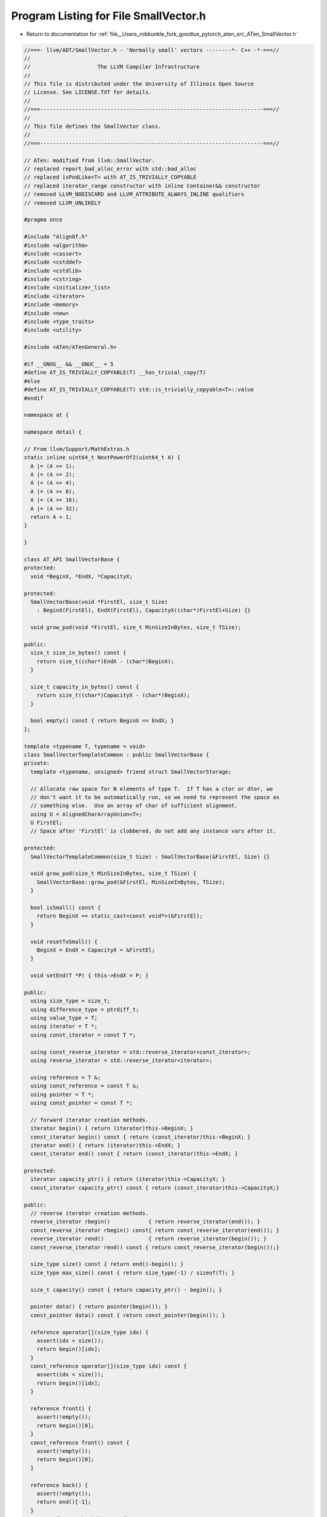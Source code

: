 
.. _program_listing_file__Users_robkunkle_fork_goodlux_pytorch_aten_src_ATen_SmallVector.h:

Program Listing for File SmallVector.h
======================================

- Return to documentation for :ref:`file__Users_robkunkle_fork_goodlux_pytorch_aten_src_ATen_SmallVector.h`

.. code-block:: cpp

   //===- llvm/ADT/SmallVector.h - 'Normally small' vectors --------*- C++ -*-===//
   //
   //                     The LLVM Compiler Infrastructure
   //
   // This file is distributed under the University of Illinois Open Source
   // License. See LICENSE.TXT for details.
   //
   //===----------------------------------------------------------------------===//
   //
   // This file defines the SmallVector class.
   //
   //===----------------------------------------------------------------------===//
   
   // ATen: modified from llvm::SmallVector.
   // replaced report_bad_alloc_error with std::bad_alloc
   // replaced isPodLike<T> with AT_IS_TRIVIALLY_COPYABLE
   // replaced iterator_range constructor with inline Container&& constructor
   // removed LLVM_NODISCARD and LLVM_ATTRIBUTE_ALWAYS_INLINE qualifiers
   // removed LLVM_UNLIKELY
   
   #pragma once
   
   #include "AlignOf.h"
   #include <algorithm>
   #include <cassert>
   #include <cstddef>
   #include <cstdlib>
   #include <cstring>
   #include <initializer_list>
   #include <iterator>
   #include <memory>
   #include <new>
   #include <type_traits>
   #include <utility>
   
   #include <ATen/ATenGeneral.h>
   
   #if __GNUG__ && __GNUC__ < 5
   #define AT_IS_TRIVIALLY_COPYABLE(T) __has_trivial_copy(T)
   #else
   #define AT_IS_TRIVIALLY_COPYABLE(T) std::is_trivially_copyable<T>::value
   #endif
   
   namespace at {
   
   namespace detail {
   
   // From llvm/Support/MathExtras.h
   static inline uint64_t NextPowerOf2(uint64_t A) {
     A |= (A >> 1);
     A |= (A >> 2);
     A |= (A >> 4);
     A |= (A >> 8);
     A |= (A >> 16);
     A |= (A >> 32);
     return A + 1;
   }
   
   }
   
   class AT_API SmallVectorBase {
   protected:
     void *BeginX, *EndX, *CapacityX;
   
   protected:
     SmallVectorBase(void *FirstEl, size_t Size)
       : BeginX(FirstEl), EndX(FirstEl), CapacityX((char*)FirstEl+Size) {}
   
     void grow_pod(void *FirstEl, size_t MinSizeInBytes, size_t TSize);
   
   public:
     size_t size_in_bytes() const {
       return size_t((char*)EndX - (char*)BeginX);
     }
   
     size_t capacity_in_bytes() const {
       return size_t((char*)CapacityX - (char*)BeginX);
     }
   
     bool empty() const { return BeginX == EndX; }
   };
   
   template <typename T, typename = void>
   class SmallVectorTemplateCommon : public SmallVectorBase {
   private:
     template <typename, unsigned> friend struct SmallVectorStorage;
   
     // Allocate raw space for N elements of type T.  If T has a ctor or dtor, we
     // don't want it to be automatically run, so we need to represent the space as
     // something else.  Use an array of char of sufficient alignment.
     using U = AlignedCharArrayUnion<T>;
     U FirstEl;
     // Space after 'FirstEl' is clobbered, do not add any instance vars after it.
   
   protected:
     SmallVectorTemplateCommon(size_t Size) : SmallVectorBase(&FirstEl, Size) {}
   
     void grow_pod(size_t MinSizeInBytes, size_t TSize) {
       SmallVectorBase::grow_pod(&FirstEl, MinSizeInBytes, TSize);
     }
   
     bool isSmall() const {
       return BeginX == static_cast<const void*>(&FirstEl);
     }
   
     void resetToSmall() {
       BeginX = EndX = CapacityX = &FirstEl;
     }
   
     void setEnd(T *P) { this->EndX = P; }
   
   public:
     using size_type = size_t;
     using difference_type = ptrdiff_t;
     using value_type = T;
     using iterator = T *;
     using const_iterator = const T *;
   
     using const_reverse_iterator = std::reverse_iterator<const_iterator>;
     using reverse_iterator = std::reverse_iterator<iterator>;
   
     using reference = T &;
     using const_reference = const T &;
     using pointer = T *;
     using const_pointer = const T *;
   
     // forward iterator creation methods.
     iterator begin() { return (iterator)this->BeginX; }
     const_iterator begin() const { return (const_iterator)this->BeginX; }
     iterator end() { return (iterator)this->EndX; }
     const_iterator end() const { return (const_iterator)this->EndX; }
   
   protected:
     iterator capacity_ptr() { return (iterator)this->CapacityX; }
     const_iterator capacity_ptr() const { return (const_iterator)this->CapacityX;}
   
   public:
     // reverse iterator creation methods.
     reverse_iterator rbegin()            { return reverse_iterator(end()); }
     const_reverse_iterator rbegin() const{ return const_reverse_iterator(end()); }
     reverse_iterator rend()              { return reverse_iterator(begin()); }
     const_reverse_iterator rend() const { return const_reverse_iterator(begin());}
   
     size_type size() const { return end()-begin(); }
     size_type max_size() const { return size_type(-1) / sizeof(T); }
   
     size_t capacity() const { return capacity_ptr() - begin(); }
   
     pointer data() { return pointer(begin()); }
     const_pointer data() const { return const_pointer(begin()); }
   
     reference operator[](size_type idx) {
       assert(idx < size());
       return begin()[idx];
     }
     const_reference operator[](size_type idx) const {
       assert(idx < size());
       return begin()[idx];
     }
   
     reference front() {
       assert(!empty());
       return begin()[0];
     }
     const_reference front() const {
       assert(!empty());
       return begin()[0];
     }
   
     reference back() {
       assert(!empty());
       return end()[-1];
     }
     const_reference back() const {
       assert(!empty());
       return end()[-1];
     }
   };
   
   template <typename T, bool isPodLike>
   class SmallVectorTemplateBase : public SmallVectorTemplateCommon<T> {
   protected:
     SmallVectorTemplateBase(size_t Size) : SmallVectorTemplateCommon<T>(Size) {}
   
     static void destroy_range(T *S, T *E) {
       while (S != E) {
         --E;
         E->~T();
       }
     }
   
     template<typename It1, typename It2>
     static void uninitialized_move(It1 I, It1 E, It2 Dest) {
       std::uninitialized_copy(std::make_move_iterator(I),
                               std::make_move_iterator(E), Dest);
     }
   
     template<typename It1, typename It2>
     static void uninitialized_copy(It1 I, It1 E, It2 Dest) {
       std::uninitialized_copy(I, E, Dest);
     }
   
     void grow(size_t MinSize = 0);
   
   public:
     void push_back(const T &Elt) {
       if (this->EndX >= this->CapacityX)
         this->grow();
       ::new ((void*) this->end()) T(Elt);
       this->setEnd(this->end()+1);
     }
   
     void push_back(T &&Elt) {
       if (this->EndX >= this->CapacityX)
         this->grow();
       ::new ((void*) this->end()) T(::std::move(Elt));
       this->setEnd(this->end()+1);
     }
   
     void pop_back() {
       this->setEnd(this->end()-1);
       this->end()->~T();
     }
   };
   
   // Define this out-of-line to dissuade the C++ compiler from inlining it.
   template <typename T, bool isPodLike>
   void SmallVectorTemplateBase<T, isPodLike>::grow(size_t MinSize) {
     size_t CurCapacity = this->capacity();
     size_t CurSize = this->size();
     // Always grow, even from zero.
     size_t NewCapacity = size_t(detail::NextPowerOf2(CurCapacity+2));
     if (NewCapacity < MinSize)
       NewCapacity = MinSize;
     T *NewElts = static_cast<T*>(malloc(NewCapacity*sizeof(T)));
     if (NewElts == nullptr)
       throw std::bad_alloc();
   
     // Move the elements over.
     this->uninitialized_move(this->begin(), this->end(), NewElts);
   
     // Destroy the original elements.
     destroy_range(this->begin(), this->end());
   
     // If this wasn't grown from the inline copy, deallocate the old space.
     if (!this->isSmall())
       free(this->begin());
   
     this->setEnd(NewElts+CurSize);
     this->BeginX = NewElts;
     this->CapacityX = this->begin()+NewCapacity;
   }
   
   
   template <typename T>
   class SmallVectorTemplateBase<T, true> : public SmallVectorTemplateCommon<T> {
   protected:
     SmallVectorTemplateBase(size_t Size) : SmallVectorTemplateCommon<T>(Size) {}
   
     // No need to do a destroy loop for POD's.
     static void destroy_range(T *, T *) {}
   
     template<typename It1, typename It2>
     static void uninitialized_move(It1 I, It1 E, It2 Dest) {
       // Just do a copy.
       uninitialized_copy(I, E, Dest);
     }
   
     template<typename It1, typename It2>
     static void uninitialized_copy(It1 I, It1 E, It2 Dest) {
       // Arbitrary iterator types; just use the basic implementation.
       std::uninitialized_copy(I, E, Dest);
     }
   
     template <typename T1, typename T2>
     static void uninitialized_copy(
         T1 *I, T1 *E, T2 *Dest,
         typename std::enable_if<std::is_same<typename std::remove_const<T1>::type,
                                              T2>::value>::type * = nullptr) {
       // Use memcpy for PODs iterated by pointers (which includes SmallVector
       // iterators): std::uninitialized_copy optimizes to memmove, but we can
       // use memcpy here. Note that I and E are iterators and thus might be
       // invalid for memcpy if they are equal.
       if (I != E)
         memcpy(Dest, I, (E - I) * sizeof(T));
     }
   
     void grow(size_t MinSize = 0) {
       this->grow_pod(MinSize*sizeof(T), sizeof(T));
     }
   
   public:
     void push_back(const T &Elt) {
       if (this->EndX >= this->CapacityX)
         this->grow();
       memcpy(this->end(), &Elt, sizeof(T));
       this->setEnd(this->end()+1);
     }
   
     void pop_back() {
       this->setEnd(this->end()-1);
     }
   };
   
   template <typename T>
   class SmallVectorImpl : public SmallVectorTemplateBase<T, AT_IS_TRIVIALLY_COPYABLE(T)> {
     using SuperClass = SmallVectorTemplateBase<T, AT_IS_TRIVIALLY_COPYABLE(T)>;
   
   public:
     using iterator = typename SuperClass::iterator;
     using const_iterator = typename SuperClass::const_iterator;
     using size_type = typename SuperClass::size_type;
   
   protected:
     // Default ctor - Initialize to empty.
     explicit SmallVectorImpl(unsigned N)
       : SmallVectorTemplateBase<T, AT_IS_TRIVIALLY_COPYABLE(T)>(N*sizeof(T)) {
     }
   
   public:
     SmallVectorImpl(const SmallVectorImpl &) = delete;
   
     ~SmallVectorImpl() {
       // Destroy the constructed elements in the vector.
       this->destroy_range(this->begin(), this->end());
   
       // If this wasn't grown from the inline copy, deallocate the old space.
       if (!this->isSmall())
         free(this->begin());
     }
   
     void clear() {
       this->destroy_range(this->begin(), this->end());
       this->EndX = this->BeginX;
     }
   
     void resize(size_type N) {
       if (N < this->size()) {
         this->destroy_range(this->begin()+N, this->end());
         this->setEnd(this->begin()+N);
       } else if (N > this->size()) {
         if (this->capacity() < N)
           this->grow(N);
         auto I = this->end();
         for (auto E = this->begin() + N; I != E; ++I)
           new (&*I) T();
         this->setEnd(this->begin()+N);
       }
     }
   
     void resize(size_type N, const T &NV) {
       if (N < this->size()) {
         this->destroy_range(this->begin()+N, this->end());
         this->setEnd(this->begin()+N);
       } else if (N > this->size()) {
         if (this->capacity() < N)
           this->grow(N);
         std::uninitialized_fill(this->end(), this->begin()+N, NV);
         this->setEnd(this->begin()+N);
       }
     }
   
     void reserve(size_type N) {
       if (this->capacity() < N)
         this->grow(N);
     }
   
     T pop_back_val() {
       T Result = ::std::move(this->back());
       this->pop_back();
       return Result;
     }
   
     void swap(SmallVectorImpl &RHS);
   
     template <typename in_iter,
               typename = typename std::enable_if<std::is_convertible<
                   typename std::iterator_traits<in_iter>::iterator_category,
                   std::input_iterator_tag>::value>::type>
     void append(in_iter in_start, in_iter in_end) {
       size_type NumInputs = std::distance(in_start, in_end);
       // Grow allocated space if needed.
       if (NumInputs > size_type(this->capacity_ptr()-this->end()))
         this->grow(this->size()+NumInputs);
   
       // Copy the new elements over.
       this->uninitialized_copy(in_start, in_end, this->end());
       this->setEnd(this->end() + NumInputs);
     }
   
     void append(size_type NumInputs, const T &Elt) {
       // Grow allocated space if needed.
       if (NumInputs > size_type(this->capacity_ptr()-this->end()))
         this->grow(this->size()+NumInputs);
   
       // Copy the new elements over.
       std::uninitialized_fill_n(this->end(), NumInputs, Elt);
       this->setEnd(this->end() + NumInputs);
     }
   
     void append(std::initializer_list<T> IL) {
       append(IL.begin(), IL.end());
     }
   
     // FIXME: Consider assigning over existing elements, rather than clearing &
     // re-initializing them - for all assign(...) variants.
   
     void assign(size_type NumElts, const T &Elt) {
       clear();
       if (this->capacity() < NumElts)
         this->grow(NumElts);
       this->setEnd(this->begin()+NumElts);
       std::uninitialized_fill(this->begin(), this->end(), Elt);
     }
   
     template <typename in_iter,
               typename = typename std::enable_if<std::is_convertible<
                   typename std::iterator_traits<in_iter>::iterator_category,
                   std::input_iterator_tag>::value>::type>
     void assign(in_iter in_start, in_iter in_end) {
       clear();
       append(in_start, in_end);
     }
   
     void assign(std::initializer_list<T> IL) {
       clear();
       append(IL);
     }
   
     iterator erase(const_iterator CI) {
       // Just cast away constness because this is a non-const member function.
       iterator I = const_cast<iterator>(CI);
   
       assert(I >= this->begin() && "Iterator to erase is out of bounds.");
       assert(I < this->end() && "Erasing at past-the-end iterator.");
   
       iterator N = I;
       // Shift all elts down one.
       std::move(I+1, this->end(), I);
       // Drop the last elt.
       this->pop_back();
       return(N);
     }
   
     iterator erase(const_iterator CS, const_iterator CE) {
       // Just cast away constness because this is a non-const member function.
       iterator S = const_cast<iterator>(CS);
       iterator E = const_cast<iterator>(CE);
   
       assert(S >= this->begin() && "Range to erase is out of bounds.");
       assert(S <= E && "Trying to erase invalid range.");
       assert(E <= this->end() && "Trying to erase past the end.");
   
       iterator N = S;
       // Shift all elts down.
       iterator I = std::move(E, this->end(), S);
       // Drop the last elts.
       this->destroy_range(I, this->end());
       this->setEnd(I);
       return(N);
     }
   
     iterator insert(iterator I, T &&Elt) {
       if (I == this->end()) {  // Important special case for empty vector.
         this->push_back(::std::move(Elt));
         return this->end()-1;
       }
   
       assert(I >= this->begin() && "Insertion iterator is out of bounds.");
       assert(I <= this->end() && "Inserting past the end of the vector.");
   
       if (this->EndX >= this->CapacityX) {
         size_t EltNo = I-this->begin();
         this->grow();
         I = this->begin()+EltNo;
       }
   
       ::new ((void*) this->end()) T(::std::move(this->back()));
       // Push everything else over.
       std::move_backward(I, this->end()-1, this->end());
       this->setEnd(this->end()+1);
   
       // If we just moved the element we're inserting, be sure to update
       // the reference.
       T *EltPtr = &Elt;
       if (I <= EltPtr && EltPtr < this->EndX)
         ++EltPtr;
   
       *I = ::std::move(*EltPtr);
       return I;
     }
   
     iterator insert(iterator I, const T &Elt) {
       if (I == this->end()) {  // Important special case for empty vector.
         this->push_back(Elt);
         return this->end()-1;
       }
   
       assert(I >= this->begin() && "Insertion iterator is out of bounds.");
       assert(I <= this->end() && "Inserting past the end of the vector.");
   
       if (this->EndX >= this->CapacityX) {
         size_t EltNo = I-this->begin();
         this->grow();
         I = this->begin()+EltNo;
       }
       ::new ((void*) this->end()) T(std::move(this->back()));
       // Push everything else over.
       std::move_backward(I, this->end()-1, this->end());
       this->setEnd(this->end()+1);
   
       // If we just moved the element we're inserting, be sure to update
       // the reference.
       const T *EltPtr = &Elt;
       if (I <= EltPtr && EltPtr < this->EndX)
         ++EltPtr;
   
       *I = *EltPtr;
       return I;
     }
   
     iterator insert(iterator I, size_type NumToInsert, const T &Elt) {
       // Convert iterator to elt# to avoid invalidating iterator when we reserve()
       size_t InsertElt = I - this->begin();
   
       if (I == this->end()) {  // Important special case for empty vector.
         append(NumToInsert, Elt);
         return this->begin()+InsertElt;
       }
   
       assert(I >= this->begin() && "Insertion iterator is out of bounds.");
       assert(I <= this->end() && "Inserting past the end of the vector.");
   
       // Ensure there is enough space.
       reserve(this->size() + NumToInsert);
   
       // Uninvalidate the iterator.
       I = this->begin()+InsertElt;
   
       // If there are more elements between the insertion point and the end of the
       // range than there are being inserted, we can use a simple approach to
       // insertion.  Since we already reserved space, we know that this won't
       // reallocate the vector.
       if (size_t(this->end()-I) >= NumToInsert) {
         T *OldEnd = this->end();
         append(std::move_iterator<iterator>(this->end() - NumToInsert),
                std::move_iterator<iterator>(this->end()));
   
         // Copy the existing elements that get replaced.
         std::move_backward(I, OldEnd-NumToInsert, OldEnd);
   
         std::fill_n(I, NumToInsert, Elt);
         return I;
       }
   
       // Otherwise, we're inserting more elements than exist already, and we're
       // not inserting at the end.
   
       // Move over the elements that we're about to overwrite.
       T *OldEnd = this->end();
       this->setEnd(this->end() + NumToInsert);
       size_t NumOverwritten = OldEnd-I;
       this->uninitialized_move(I, OldEnd, this->end()-NumOverwritten);
   
       // Replace the overwritten part.
       std::fill_n(I, NumOverwritten, Elt);
   
       // Insert the non-overwritten middle part.
       std::uninitialized_fill_n(OldEnd, NumToInsert-NumOverwritten, Elt);
       return I;
     }
   
     template <typename ItTy,
               typename = typename std::enable_if<std::is_convertible<
                   typename std::iterator_traits<ItTy>::iterator_category,
                   std::input_iterator_tag>::value>::type>
     iterator insert(iterator I, ItTy From, ItTy To) {
       // Convert iterator to elt# to avoid invalidating iterator when we reserve()
       size_t InsertElt = I - this->begin();
   
       if (I == this->end()) {  // Important special case for empty vector.
         append(From, To);
         return this->begin()+InsertElt;
       }
   
       assert(I >= this->begin() && "Insertion iterator is out of bounds.");
       assert(I <= this->end() && "Inserting past the end of the vector.");
   
       size_t NumToInsert = std::distance(From, To);
   
       // Ensure there is enough space.
       reserve(this->size() + NumToInsert);
   
       // Uninvalidate the iterator.
       I = this->begin()+InsertElt;
   
       // If there are more elements between the insertion point and the end of the
       // range than there are being inserted, we can use a simple approach to
       // insertion.  Since we already reserved space, we know that this won't
       // reallocate the vector.
       if (size_t(this->end()-I) >= NumToInsert) {
         T *OldEnd = this->end();
         append(std::move_iterator<iterator>(this->end() - NumToInsert),
                std::move_iterator<iterator>(this->end()));
   
         // Copy the existing elements that get replaced.
         std::move_backward(I, OldEnd-NumToInsert, OldEnd);
   
         std::copy(From, To, I);
         return I;
       }
   
       // Otherwise, we're inserting more elements than exist already, and we're
       // not inserting at the end.
   
       // Move over the elements that we're about to overwrite.
       T *OldEnd = this->end();
       this->setEnd(this->end() + NumToInsert);
       size_t NumOverwritten = OldEnd-I;
       this->uninitialized_move(I, OldEnd, this->end()-NumOverwritten);
   
       // Replace the overwritten part.
       for (T *J = I; NumOverwritten > 0; --NumOverwritten) {
         *J = *From;
         ++J; ++From;
       }
   
       // Insert the non-overwritten middle part.
       this->uninitialized_copy(From, To, OldEnd);
       return I;
     }
   
     void insert(iterator I, std::initializer_list<T> IL) {
       insert(I, IL.begin(), IL.end());
     }
   
     template <typename... ArgTypes> void emplace_back(ArgTypes &&... Args) {
       if (this->EndX >= this->CapacityX)
         this->grow();
       ::new ((void *)this->end()) T(std::forward<ArgTypes>(Args)...);
       this->setEnd(this->end() + 1);
     }
   
     SmallVectorImpl &operator=(const SmallVectorImpl &RHS);
   
     SmallVectorImpl &operator=(SmallVectorImpl &&RHS);
   
     bool operator==(const SmallVectorImpl &RHS) const {
       if (this->size() != RHS.size()) return false;
       return std::equal(this->begin(), this->end(), RHS.begin());
     }
     bool operator!=(const SmallVectorImpl &RHS) const {
       return !(*this == RHS);
     }
   
     bool operator<(const SmallVectorImpl &RHS) const {
       return std::lexicographical_compare(this->begin(), this->end(),
                                           RHS.begin(), RHS.end());
     }
   
     void set_size(size_type N) {
       assert(N <= this->capacity());
       this->setEnd(this->begin() + N);
     }
   };
   
   template <typename T>
   void SmallVectorImpl<T>::swap(SmallVectorImpl<T> &RHS) {
     if (this == &RHS) return;
   
     // We can only avoid copying elements if neither vector is small.
     if (!this->isSmall() && !RHS.isSmall()) {
       std::swap(this->BeginX, RHS.BeginX);
       std::swap(this->EndX, RHS.EndX);
       std::swap(this->CapacityX, RHS.CapacityX);
       return;
     }
     if (RHS.size() > this->capacity())
       this->grow(RHS.size());
     if (this->size() > RHS.capacity())
       RHS.grow(this->size());
   
     // Swap the shared elements.
     size_t NumShared = this->size();
     if (NumShared > RHS.size()) NumShared = RHS.size();
     for (size_type i = 0; i != NumShared; ++i)
       std::swap((*this)[i], RHS[i]);
   
     // Copy over the extra elts.
     if (this->size() > RHS.size()) {
       size_t EltDiff = this->size() - RHS.size();
       this->uninitialized_copy(this->begin()+NumShared, this->end(), RHS.end());
       RHS.setEnd(RHS.end()+EltDiff);
       this->destroy_range(this->begin()+NumShared, this->end());
       this->setEnd(this->begin()+NumShared);
     } else if (RHS.size() > this->size()) {
       size_t EltDiff = RHS.size() - this->size();
       this->uninitialized_copy(RHS.begin()+NumShared, RHS.end(), this->end());
       this->setEnd(this->end() + EltDiff);
       this->destroy_range(RHS.begin()+NumShared, RHS.end());
       RHS.setEnd(RHS.begin()+NumShared);
     }
   }
   
   template <typename T>
   SmallVectorImpl<T> &SmallVectorImpl<T>::
     operator=(const SmallVectorImpl<T> &RHS) {
     // Avoid self-assignment.
     if (this == &RHS) return *this;
   
     // If we already have sufficient space, assign the common elements, then
     // destroy any excess.
     size_t RHSSize = RHS.size();
     size_t CurSize = this->size();
     if (CurSize >= RHSSize) {
       // Assign common elements.
       iterator NewEnd;
       if (RHSSize)
         NewEnd = std::copy(RHS.begin(), RHS.begin()+RHSSize, this->begin());
       else
         NewEnd = this->begin();
   
       // Destroy excess elements.
       this->destroy_range(NewEnd, this->end());
   
       // Trim.
       this->setEnd(NewEnd);
       return *this;
     }
   
     // If we have to grow to have enough elements, destroy the current elements.
     // This allows us to avoid copying them during the grow.
     // FIXME: don't do this if they're efficiently moveable.
     if (this->capacity() < RHSSize) {
       // Destroy current elements.
       this->destroy_range(this->begin(), this->end());
       this->setEnd(this->begin());
       CurSize = 0;
       this->grow(RHSSize);
     } else if (CurSize) {
       // Otherwise, use assignment for the already-constructed elements.
       std::copy(RHS.begin(), RHS.begin()+CurSize, this->begin());
     }
   
     // Copy construct the new elements in place.
     this->uninitialized_copy(RHS.begin()+CurSize, RHS.end(),
                              this->begin()+CurSize);
   
     // Set end.
     this->setEnd(this->begin()+RHSSize);
     return *this;
   }
   
   template <typename T>
   SmallVectorImpl<T> &SmallVectorImpl<T>::operator=(SmallVectorImpl<T> &&RHS) {
     // Avoid self-assignment.
     if (this == &RHS) return *this;
   
     // If the RHS isn't small, clear this vector and then steal its buffer.
     if (!RHS.isSmall()) {
       this->destroy_range(this->begin(), this->end());
       if (!this->isSmall()) free(this->begin());
       this->BeginX = RHS.BeginX;
       this->EndX = RHS.EndX;
       this->CapacityX = RHS.CapacityX;
       RHS.resetToSmall();
       return *this;
     }
   
     // If we already have sufficient space, assign the common elements, then
     // destroy any excess.
     size_t RHSSize = RHS.size();
     size_t CurSize = this->size();
     if (CurSize >= RHSSize) {
       // Assign common elements.
       iterator NewEnd = this->begin();
       if (RHSSize)
         NewEnd = std::move(RHS.begin(), RHS.end(), NewEnd);
   
       // Destroy excess elements and trim the bounds.
       this->destroy_range(NewEnd, this->end());
       this->setEnd(NewEnd);
   
       // Clear the RHS.
       RHS.clear();
   
       return *this;
     }
   
     // If we have to grow to have enough elements, destroy the current elements.
     // This allows us to avoid copying them during the grow.
     // FIXME: this may not actually make any sense if we can efficiently move
     // elements.
     if (this->capacity() < RHSSize) {
       // Destroy current elements.
       this->destroy_range(this->begin(), this->end());
       this->setEnd(this->begin());
       CurSize = 0;
       this->grow(RHSSize);
     } else if (CurSize) {
       // Otherwise, use assignment for the already-constructed elements.
       std::move(RHS.begin(), RHS.begin()+CurSize, this->begin());
     }
   
     // Move-construct the new elements in place.
     this->uninitialized_move(RHS.begin()+CurSize, RHS.end(),
                              this->begin()+CurSize);
   
     // Set end.
     this->setEnd(this->begin()+RHSSize);
   
     RHS.clear();
     return *this;
   }
   
   template <typename T, unsigned N>
   struct SmallVectorStorage {
     typename SmallVectorTemplateCommon<T>::U InlineElts[N - 1];
   };
   template <typename T> struct SmallVectorStorage<T, 1> {};
   template <typename T> struct SmallVectorStorage<T, 0> {};
   
   template <typename T, unsigned N>
   class SmallVector : public SmallVectorImpl<T> {
     SmallVectorStorage<T, N> Storage;
   
   public:
     SmallVector() : SmallVectorImpl<T>(N) {}
   
     explicit SmallVector(size_t Size, const T &Value = T())
       : SmallVectorImpl<T>(N) {
       this->assign(Size, Value);
     }
   
     template <typename ItTy,
               typename = typename std::enable_if<std::is_convertible<
                   typename std::iterator_traits<ItTy>::iterator_category,
                   std::input_iterator_tag>::value>::type>
     SmallVector(ItTy S, ItTy E) : SmallVectorImpl<T>(N) {
       this->append(S, E);
     }
   
     template <typename Container>
     explicit SmallVector(Container &&c) : SmallVectorImpl<T>(N) {
       this->append(c.begin(), c.end());
     }
   
     SmallVector(std::initializer_list<T> IL) : SmallVectorImpl<T>(N) {
       this->assign(IL);
     }
   
     SmallVector(const SmallVector &RHS) : SmallVectorImpl<T>(N) {
       if (!RHS.empty())
         SmallVectorImpl<T>::operator=(RHS);
     }
   
     const SmallVector &operator=(const SmallVector &RHS) {
       SmallVectorImpl<T>::operator=(RHS);
       return *this;
     }
   
     SmallVector(SmallVector &&RHS) : SmallVectorImpl<T>(N) {
       if (!RHS.empty())
         SmallVectorImpl<T>::operator=(::std::move(RHS));
     }
   
     template<typename Container>
     const SmallVector &operator=(const Container &RHS) {
       this->assign(RHS.begin(), RHS.end());
       return *this;
     }
   
     SmallVector(SmallVectorImpl<T> &&RHS) : SmallVectorImpl<T>(N) {
       if (!RHS.empty())
         SmallVectorImpl<T>::operator=(::std::move(RHS));
     }
   
     const SmallVector &operator=(SmallVector &&RHS) {
       SmallVectorImpl<T>::operator=(::std::move(RHS));
       return *this;
     }
   
     const SmallVector &operator=(SmallVectorImpl<T> &&RHS) {
       SmallVectorImpl<T>::operator=(::std::move(RHS));
       return *this;
     }
   
     const SmallVector &operator=(std::initializer_list<T> IL) {
       this->assign(IL);
       return *this;
     }
   };
   
   template <typename T, unsigned N>
   inline size_t capacity_in_bytes(const SmallVector<T, N> &X) {
     return X.capacity_in_bytes();
   }
   
   } // end namespace at
   
   namespace std {
   
     template<typename T>
     inline void
     swap(at::SmallVectorImpl<T> &LHS, at::SmallVectorImpl<T> &RHS) {
       LHS.swap(RHS);
     }
   
     template<typename T, unsigned N>
     inline void
     swap(at::SmallVector<T, N> &LHS, at::SmallVector<T, N> &RHS) {
       LHS.swap(RHS);
     }
   
   } // end namespace std
